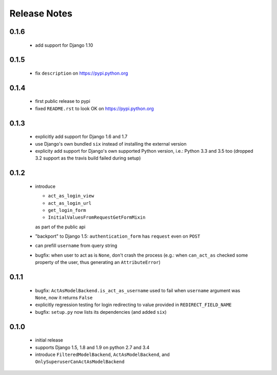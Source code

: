 Release Notes
=============

0.1.6
-----

  * add support for Django 1.10

0.1.5
-----

  * fix ``description`` on https://pypi.python.org

0.1.4
-----

  * first public release to pypi
  * fixed ``README.rst`` to look OK on https://pypi.python.org

0.1.3
-----

  * explicitly add support for Django 1.6 and 1.7
  * use Django's own bundled ``six`` instead of installing the external version
  * explicity add support for Django's own supported Python version, i.e.:
    Python 3.3 and 3.5 too (dropped 3.2 support as the travis build failed
    during setup)

0.1.2
-----

  * introduce

    * ``act_as_login_view``
    * ``act_as_login_url``
    * ``get_login_form``
    * ``InitialValuesFromRequestGetFormMixin``

    as part of the public api

  * "backport" to Django 1.5: ``authentication_form`` has ``request`` even
    on ``POST``
  * can prefill ``username`` from query string
  * bugfix: when user to act as is ``None``, don't crash the process (e.g.:
    when ``can_act_as`` checked some property of the user, thus generating
    an ``AttributeError``)

0.1.1
-----

  * bugfix: ``ActAsModelBackend.is_act_as_username`` used to fail when
    ``username`` argument was ``None``, now it returns ``False``
  * explicitly regression testing for login redirecting to
    value provided in ``REDIRECT_FIELD_NAME``
  * bugfix: ``setup.py`` now lists its dependencies (and added ``six``)

0.1.0
-----
  
  * initial release
  * supports Django 1.5, 1.8 and 1.9 on python 2.7 and 3.4
  * introduce ``FilteredModelBackend``, ``ActAsModelBackend``,
    and ``OnlySuperuserCanActAsModelBackend``
